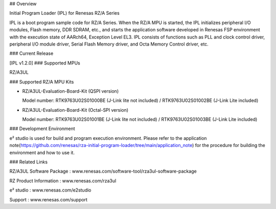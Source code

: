 ## Overview

Initial Program Loader (IPL) for Renesas RZ/A Series

IPL is a boot program sample code for RZ/A Series.
When the RZ/A MPU is started, the IPL initializes peripheral I/O modules, Flash memory, DDR SDRAM, etc., and starts the application software developed in Renesas FSP environment with the execution state of AARch64, Exception Level EL3.
IPL consists of functions such as PLL and clock control driver, peripheral I/O module driver, Serial Flash Memory driver, and Octa Memory Control driver, etc.

### Current Release

[IPL v1.2.0]
### Supported MPUs

RZ/A3UL

### Supported RZ/A MPU Kits

- RZ/A3UL-Evaluation-Board-Kit (QSPI version)

  Model number: RTK9763U02S01000BE (J-Link lite not included) / RTK9763U02S01002BE (J-Link Lite included)

- RZ/A3UL-Evaluation-Board-Kit (Octal-SPI version)

  Model number: RTK9763U02S01001BE (J-Link lite not included) / RTK9763U02S01003BE (J-Link Lite included)

### Development Environment

e² studio is used for build and program execution environment.
Please refer to the application note(https://github.com/renesas/rza-initial-program-loader/tree/main/application_note) for the procedure for building the environment and how to use it.

### Related Links

RZ/A3UL Software Package : www.renesas.com/software-tool/rza3ul-software-package

RZ Product Information : www.renesas.com/rza3ul

e² studio : www.renesas.com/e2studio

Support : www.renesas.com/support
